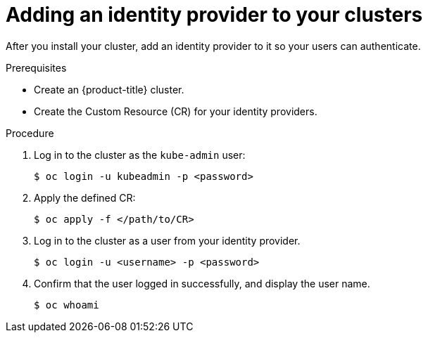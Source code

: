 // Module included in the following assemblies:
//
// * authentication/identity_providers/configuring-allow-all-identity-provider.adoc
// * authentication/identity_providers/configuring-deny-all-identity-provider.adoc
// * authentication/identity_providers/configuring-htpasswd-identity-provider.adoc
// * authentication/identity_providers/configuring-keystone-identity-provider.adoc
// * authentication/identity_providers/configuring-ldap-identity-provider.adoc
// * authentication/identity_providers/configuring-basic-authentication-identity-provider.adoc
// * authentication/identity_providers/configuring-request-header-identity-provider.adoc
// * authentication/identity_providers/configuring-github-identity-provider.adoc
// * authentication/identity_providers/configuring-gitlab-identity-provider.adoc
// * authentication/identity_providers/configuring-google-identity-provider.adoc
// * authentication/identity_providers/configuring-oidc-identity-provider.adoc

[id='add-identity-provider-{context}']
= Adding an identity provider to your clusters

After you install your cluster, add an identity provider to it so your
users can authenticate.

.Prerequisites

* Create an {product-title} cluster.
* Create the Custom Resource (CR) for your identity providers.

.Procedure

. Log in to the cluster as the `kube-admin` user:
+
[source,bash]
----
$ oc login -u kubeadmin -p <password>
----

. Apply the defined CR:
+
[source,bash]
----
$ oc apply -f </path/to/CR>
----

. Log in to the cluster as a user from your identity provider.
+
[source,bash]
----
$ oc login -u <username> -p <password>
----

. Confirm that the user logged in successfully, and display the user name.
+
[source,bash]
----
$ oc whoami
----
